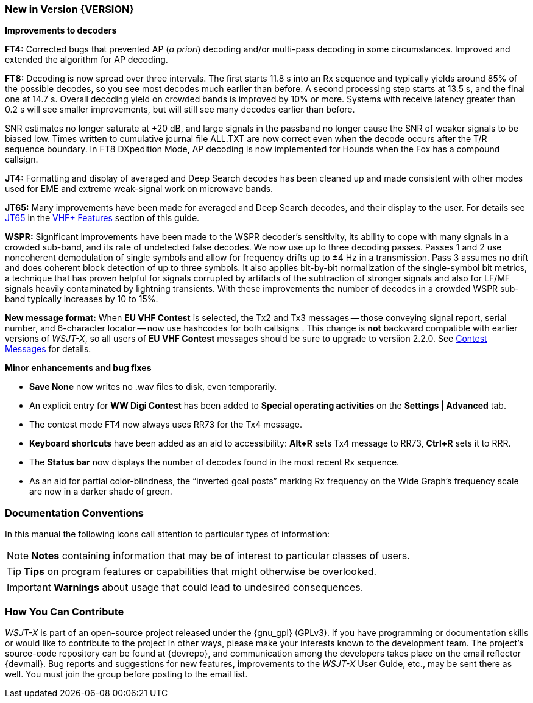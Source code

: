 === New in Version {VERSION}

*Improvements to decoders*

*FT4:* Corrected bugs that prevented AP (_a priori_) decoding and/or
multi-pass decoding in some circumstances.  Improved and extended the
algorithm for AP decoding.

*FT8:* Decoding is now spread over three intervals.  The first starts
11.8 s into an Rx sequence and typically yields around 85% of the
possible decodes, so you see most decodes much earlier than before.  A
second processing step starts at 13.5 s, and the final one at 14.7 s.
Overall decoding yield on crowded bands is improved by 10% or more.
Systems with receive latency greater than 0.2 s will see smaller
improvements, but will still see many decodes earlier than before.

SNR estimates no longer saturate at +20 dB, and large signals in the
passband no longer cause the SNR of weaker signals to be biased low.
Times written to cumulative journal file ALL.TXT are now correct even
when the decode occurs after the T/R sequence boundary.  In FT8
DXpedition Mode, AP decoding is now implemented for Hounds when the
Fox has a compound callsign.


*JT4:*  Formatting and display of averaged and Deep Search decodes has
been cleaned up and made consistent with other modes used for EME and
extreme weak-signal work on microwave bands.

*JT65:*  Many improvements have been made for averaged and Deep Search
decodes, and their display to the user.  For details see <<VHF_JT65,JT65>>
in the <<VHF_AND_UP,VHF+ Features>> section of this guide.

*WSPR:* Significant improvements have been made to the WSPR decoder's
sensitivity, its ability to cope with many signals in a crowded
sub-band, and its rate of undetected false decodes.  We now use up to
three decoding passes.  Passes 1 and 2 use noncoherent demodulation of
single symbols and allow for frequency drifts up to ±4 Hz in a
transmission.  Pass 3 assumes no drift and does coherent block
detection of up to three symbols.  It also applies bit-by-bit
normalization of the single-symbol bit metrics, a technique that has
proven helpful for signals corrupted by artifacts of the subtraction
of stronger signals and also for LF/MF signals heavily contaminated by
lightning transients.  With these improvements the number of decodes
in a crowded WSPR sub-band typically increases by 10 to 15%.

*New message format:* When *EU VHF Contest* is selected, the Tx2 and
Tx3 messages -- those conveying signal report, serial number, and
6-character locator -- now use hashcodes for both callsigns .  This
change is *not* backward compatible with earlier versions of _WSJT-X_, so
all users of *EU VHF Contest* messages should be sure to upgrade to
versiion 2.2.0.  See <<CONTEST_MSGS,Contest Messages>> for details.

*Minor enhancements and bug fixes*

- *Save None* now writes no .wav files to disk, even temporarily.

- An explicit entry for *WW Digi Contest* has been added to *Special
 operating activities* on the *Settings | Advanced* tab.

- The contest mode FT4 now always uses RR73 for the Tx4 message.

- *Keyboard shortcuts* have been added as an aid to accessibility:
*Alt+R* sets Tx4 message to RR73, *Ctrl+R* sets it to RRR.

- The *Status bar* now displays the number of decodes found in the
most recent Rx sequence.

- As an aid for partial color-blindness, the "`inverted goal posts`"
marking Rx frequency on the Wide Graph's frequency scale are now in a
darker shade of green.

=== Documentation Conventions

In this manual the following icons call attention to particular types
of information:

NOTE: *Notes* containing information that may be of interest to
particular classes of users.

TIP: *Tips* on program features or capabilities that might otherwise be
overlooked.

IMPORTANT: *Warnings* about usage that could lead to undesired
consequences.

=== How You Can Contribute

_WSJT-X_ is part of an open-source project released under the
{gnu_gpl} (GPLv3). If you have programming or documentation skills or
would like to contribute to the project in other ways, please make
your interests known to the development team.  The project's
source-code repository can be found at {devrepo}, and communication
among the developers takes place on the email reflector {devmail}.
Bug reports and suggestions for new features, improvements to the
_WSJT-X_ User Guide, etc., may be sent there as well.  You must join
the group before posting to the email list.
